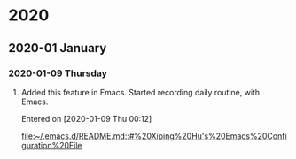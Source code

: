 
* 2020
** 2020-01 January
*** 2020-01-09 Thursday
**** Added this feature in Emacs. Started recording daily routine, with Emacs.
   Entered on [2020-01-09 Thu 00:12]
 
    [[file:~/.emacs.d/README.md::#%20Xiping%20Hu's%20Emacs%20Configuration%20File]]
